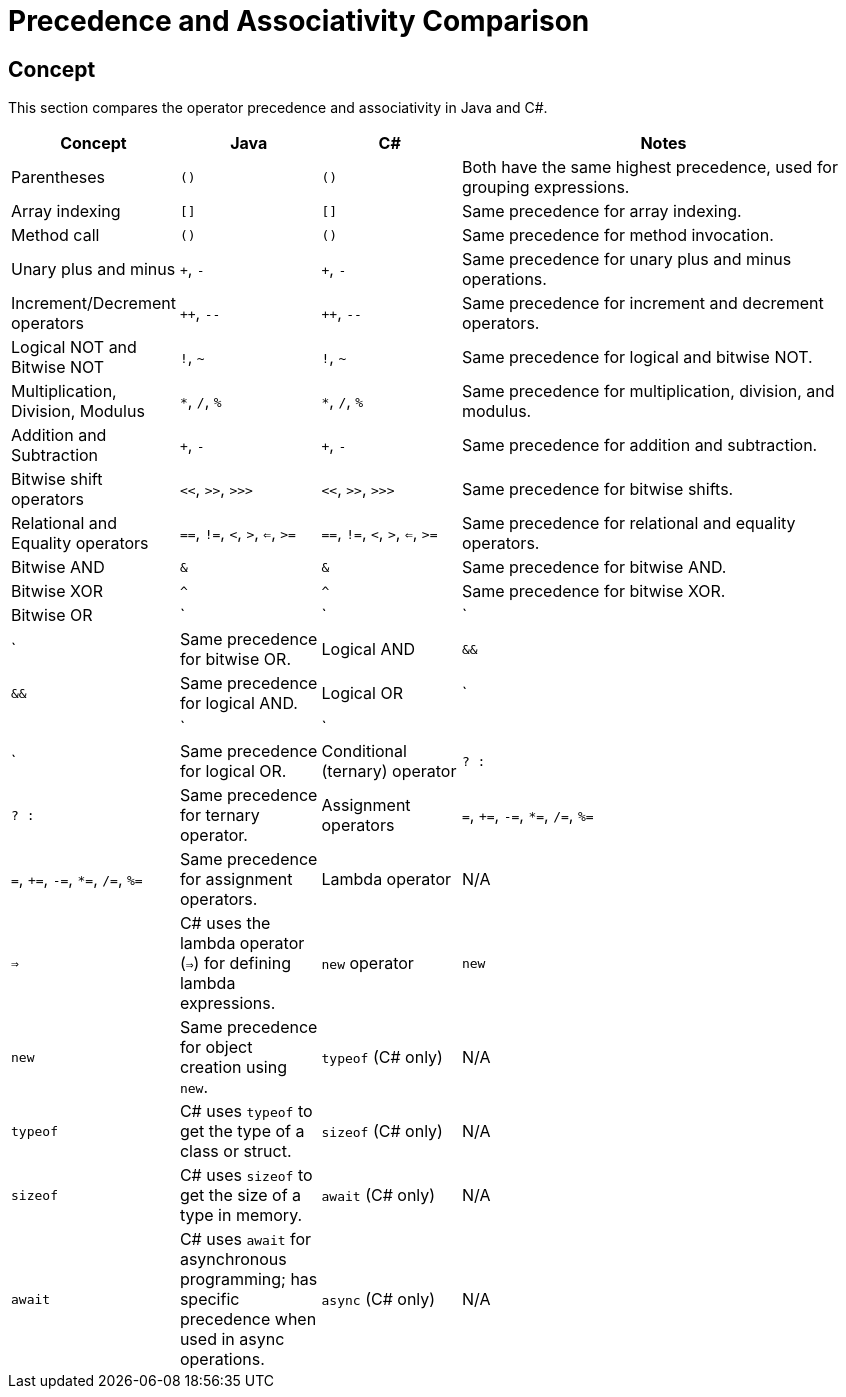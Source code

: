 = Precedence and Associativity Comparison

== Concept
This section compares the operator precedence and associativity in Java and C#.

[cols="1,1,1,3", options="header"]
|===
| **Concept**                      | **Java**                        | **C#**                              | **Notes**

| Parentheses                      | `()`                            | `()`                                | Both have the same highest precedence, used for grouping expressions.
| Array indexing                   | `[]`                            | `[]`                                | Same precedence for array indexing.
| Method call                      | `()`                            | `()`                                | Same precedence for method invocation.
| Unary plus and minus             | `+`, `-`                        | `+`, `-`                            | Same precedence for unary plus and minus operations.
| Increment/Decrement operators     | `++`, `--`                      | `++`, `--`                          | Same precedence for increment and decrement operators.
| Logical NOT and Bitwise NOT      | `!`, `~`                        | `!`, `~`                            | Same precedence for logical and bitwise NOT.
| Multiplication, Division, Modulus | `*`, `/`, `%`                   | `*`, `/`, `%`                       | Same precedence for multiplication, division, and modulus.
| Addition and Subtraction         | `+`, `-`                        | `+`, `-`                            | Same precedence for addition and subtraction.
| Bitwise shift operators          | `<<`, `>>`, `>>>`               | `<<`, `>>`, `>>>`                   | Same precedence for bitwise shifts.
| Relational and Equality operators | `==`, `!=`, `<`, `>`, `<=`, `>=` | `==`, `!=`, `<`, `>`, `<=`, `>=`     | Same precedence for relational and equality operators.
| Bitwise AND                      | `&`                             | `&`                                 | Same precedence for bitwise AND.
| Bitwise XOR                      | `^`                             | `^`                                 | Same precedence for bitwise XOR.
| Bitwise OR                       | `|`                             | `|`                                 | Same precedence for bitwise OR.
| Logical AND                      | `&&`                            | `&&`                                | Same precedence for logical AND.
| Logical OR                       | `||`                            | `||`                                | Same precedence for logical OR.
| Conditional (ternary) operator    | `? :`                          | `? :`                               | Same precedence for ternary operator.
| Assignment operators             | `=`, `+=`, `-=`, `*=`, `/=`, `%=` | `=`, `+=`, `-=`, `*=`, `/=`, `%=`    | Same precedence for assignment operators.
| Lambda operator                  | N/A                             | `=>`                                | C# uses the lambda operator (`=>`) for defining lambda expressions.
| `new` operator                   | `new`                           | `new`                               | Same precedence for object creation using `new`.
| `typeof` (C# only)               | N/A                             | `typeof`                            | C# uses `typeof` to get the type of a class or struct.
| `sizeof` (C# only)               | N/A                             | `sizeof`                            | C# uses `sizeof` to get the size of a type in memory.
| `await` (C# only)                | N/A                             | `await`                             | C# uses `await` for asynchronous programming; has specific precedence when used in async operations.
| `async` (C# only)                | N/A                             | `async`                             | C# uses `async` for defining asynchronous methods, which has its own precedence when used.
|===
